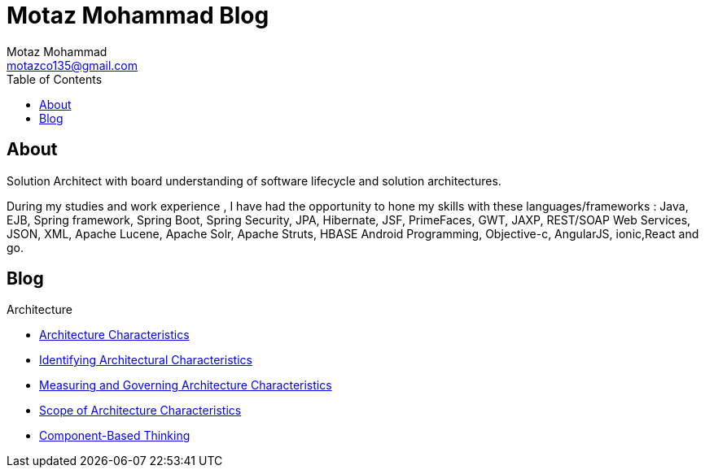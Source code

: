 = Motaz Mohammad Blog
Motaz Mohammad <motazco135@gmail.com>
:toc:
:icons: font
:url-quickref: https://docs.asciidoctor.org/asciidoc/latest/syntax-quick-reference/

== About
Solution Architect with board understanding of software lifecycle and solution architectures.

During my studies and work experience , I have had the opportunity to hone my skills with these languages/frameworks : Java, EJB, Spring framework, Spring Boot, Spring Security, JPA, Hibernate, JSF, PrimeFaces, GWT, JAXP, REST/SOAP Web Services, JSON, XML, Apache Lucene, Apache Solr, Apache Struts, HBASE Android Programming, Objective-c, AngularJS, ionic,React and go.


== Blog

.Architecture
* https://motazco135.github.io/blog/architecture-characteristics.html[Architecture Characteristics]

* https://motazco135.github.io/blog/identifying-architectural-characteristics.html[Identifying Architectural Characteristics]

* https://motazco135.github.io/blog/measuring-and-governing-architecture-characteristics.html[Measuring and Governing Architecture Characteristics]

* https://motazco135.github.io/blog/scope-of-architecture-characteristics.html[Scope of Architecture Characteristics]

* https://motazco135.github.io/blog/component-based-thinking.html[Component-Based Thinking]




